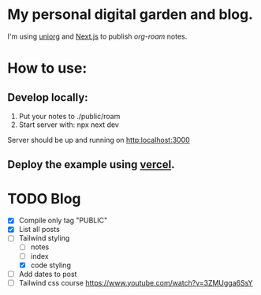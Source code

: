 * My personal digital garden and blog.

I'm using [[https://github.com/rasendubi/uniorg][uniorg]] and [[https://nextjs.org/][Next.js]] to publish [[ https://www.orgroam.com/ ][org-roam]] notes.

* How to use:
** Develop locally:
1) Put your notes to ./public/roam
2) Start server with: npx next dev
Server should be up and running on [[http:localhost:3000]]
** Deploy the example using [[https:vercel.com][vercel]].


* TODO Blog

- [X] Compile only tag "PUBLIC"
- [X] List all posts
- [-] Tailwind styling
  - [-] notes
  - [ ] index
  - [X] code styling
- [ ] Add dates to post
- [ ] Tailwind css course
  https://www.youtube.com/watch?v=3ZMUgga6SsY
